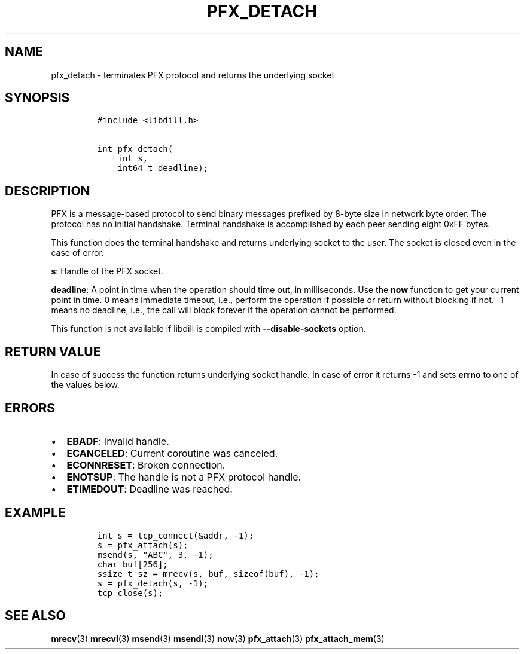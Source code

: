 .\" Automatically generated by Pandoc 1.19.2.1
.\"
.TH "PFX_DETACH" "3" "" "libdill" "libdill Library Functions"
.hy
.SH NAME
.PP
pfx_detach \- terminates PFX protocol and returns the underlying socket
.SH SYNOPSIS
.IP
.nf
\f[C]
#include\ <libdill.h>

int\ pfx_detach(
\ \ \ \ int\ s,
\ \ \ \ int64_t\ deadline);
\f[]
.fi
.SH DESCRIPTION
.PP
PFX is a message\-based protocol to send binary messages prefixed by
8\-byte size in network byte order.
The protocol has no initial handshake.
Terminal handshake is accomplished by each peer sending eight 0xFF
bytes.
.PP
This function does the terminal handshake and returns underlying socket
to the user.
The socket is closed even in the case of error.
.PP
\f[B]s\f[]: Handle of the PFX socket.
.PP
\f[B]deadline\f[]: A point in time when the operation should time out,
in milliseconds.
Use the \f[B]now\f[] function to get your current point in time.
0 means immediate timeout, i.e., perform the operation if possible or
return without blocking if not.
\-1 means no deadline, i.e., the call will block forever if the
operation cannot be performed.
.PP
This function is not available if libdill is compiled with
\f[B]\-\-disable\-sockets\f[] option.
.SH RETURN VALUE
.PP
In case of success the function returns underlying socket handle.
In case of error it returns \-1 and sets \f[B]errno\f[] to one of the
values below.
.SH ERRORS
.IP \[bu] 2
\f[B]EBADF\f[]: Invalid handle.
.IP \[bu] 2
\f[B]ECANCELED\f[]: Current coroutine was canceled.
.IP \[bu] 2
\f[B]ECONNRESET\f[]: Broken connection.
.IP \[bu] 2
\f[B]ENOTSUP\f[]: The handle is not a PFX protocol handle.
.IP \[bu] 2
\f[B]ETIMEDOUT\f[]: Deadline was reached.
.SH EXAMPLE
.IP
.nf
\f[C]
int\ s\ =\ tcp_connect(&addr,\ \-1);
s\ =\ pfx_attach(s);
msend(s,\ "ABC",\ 3,\ \-1);
char\ buf[256];
ssize_t\ sz\ =\ mrecv(s,\ buf,\ sizeof(buf),\ \-1);
s\ =\ pfx_detach(s,\ \-1);
tcp_close(s);
\f[]
.fi
.SH SEE ALSO
.PP
\f[B]mrecv\f[](3) \f[B]mrecvl\f[](3) \f[B]msend\f[](3)
\f[B]msendl\f[](3) \f[B]now\f[](3) \f[B]pfx_attach\f[](3)
\f[B]pfx_attach_mem\f[](3)
